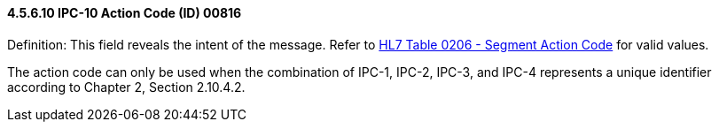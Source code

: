==== 4.5.6.10 IPC-10 Action Code (ID) 00816

Definition: This field reveals the intent of the message. Refer to file:///E:\V2\v2.9%20final%20Nov%20from%20Frank\V29_CH02C_Tables.docx#HL70206[HL7 Table 0206 - Segment Action Code] for valid values.

The action code can only be used when the combination of IPC-1, IPC-2, IPC-3, and IPC-4 represents a unique identifier according to Chapter 2, Section 2.10.4.2.

